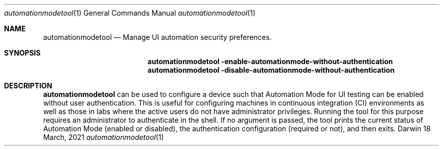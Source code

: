 .Dd 18 March, 2021
.Dt automationmodetool 1
.Os Darwin
.Sh NAME
.Nm automationmodetool
.Nd Manage UI automation security preferences.
.Sh SYNOPSIS
.Nm
.Fl enable-automationmode-without-authentication
.Nm
.Fl disable-automationmode-without-authentication
.Sh DESCRIPTION
.Nm
can be used to configure a device such that Automation Mode for
UI testing can be enabled without user authentication.
This is useful for configuring machines in continuous integration (CI)
environments as well as those in labs where the active users do
not have administrator privileges. Running the tool for this purpose
requires an administrator to authenticate in the shell.
If no argument is passed, the tool prints the current status of
Automation Mode (enabled or disabled), the authentication configuration
(required or not), and then exits.

